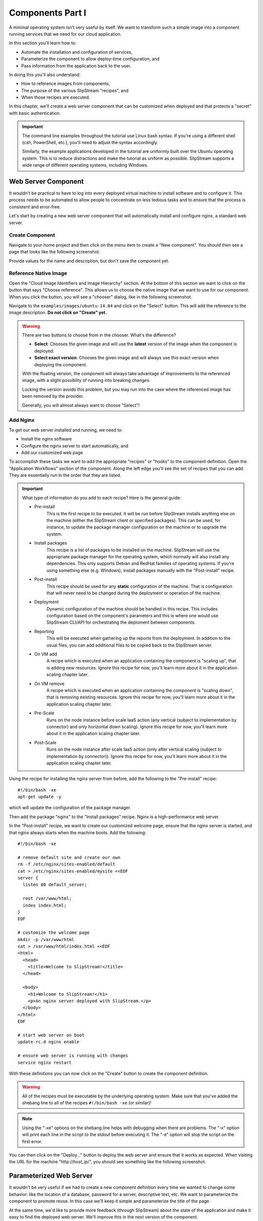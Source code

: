 Components Part I
=================

A minimal operating system isn't very useful by itself.  We want to
transform such a simple image into a component running services that
we need for our cloud application.

In this section you'll learn how to:

- Automate the installation and configuration of services,
- Parameterize the component to allow deploy-time configuration, and
- Pass information from the application back to the user.

In doing this you'll also understand:

- How to reference images from components,
- The purpose of the various SlipStream "recipes", and
- When those recipes are executed.

In this chapter, we'll create a web server component that can be
customized when deployed and that protects a "secret" with basic
authentication.

.. important::

   The command line examples throughout the tutorial use Linux bash
   syntax.  If you're using a different shell (csh, PowerShell, etc.),
   you'll need to adjust the syntax accordingly.

   Similarly, the example applications developed in the tutorial are
   uniformly built over the Ubuntu operating system.  This is to
   reduce distractions and make the tutorial as uniform as possible.
   SlipStream supports a wide range of different operating systems,
   including Windows.

Web Server Component
--------------------

It wouldn't be practical to have to log into every deployed virtual
machine to install software and to configure it.  This process needs
to be automated to allow people to concentrate on less tedious tasks
and to ensure that the process is consistent and error-free.

Let's start by creating a new web server component that will
automatically install and configure nginx, a standard web server.

Create Component
~~~~~~~~~~~~~~~~

Navigate to your home project and then click on the menu item to
create a "New component".  You should then see a page that looks like
the following screenshot.

.. image:: images/screenshots/nginx-new-component.png
   :alt: New Component Page
   :width: 70%
   :align: center

Provide values for the name and description, but don't save the
component yet.

Reference Native Image
~~~~~~~~~~~~~~~~~~~~~~

Open the "Cloud Image Identifiers and Image Hierarchy" section.  At
the bottom of this section we want to click on the button that says
"Choose reference".  This allows us to choose the native image that we
want to use for our component.  When you click the button, you will
see a "chooser" dialog, like in the following screenshot.

.. image:: images/screenshots/nginx-chooser.png
   :alt: New Component Page
   :width: 70%
   :align: center

Navigate to the ``examples/images/ubuntu-14.04`` and click on the
"Select" button.  This will add the reference to the image
description.  **Do not click on "Create" yet.**

.. warning::

   There are two buttons to choose from in the chooser.  What's the
   difference?

   - **Select**: Chooses the given image and will use the **latest**
     version of the image when the component is deployed.

   - **Select exact version**: Chooses the given image and will always
     use this exact version when deploying the component.

   With the floating version, the component will always take advantage
   of improvements to the referenced image, with a slight possiblity
   of running into breaking changes.

   Locking the version avoids this problem, but you may run into the
   case where the referenced image has been removed by the provider.

   Generally, you will almost always want to choose "Select"!

Add Nginx
~~~~~~~~~

To get our web server installed and running, we need to:

- Install the nginx software
- Configure the nginx server to start automatically, and
- Add our customized web page

To accomplish these tasks we want to add the appropriate "recipes" or
"hooks" to the component definition.  Open the "Application Workflows"
section of the component.  Along the left edge you'll see the set of
recipes that you can add.  They are essentially run in the order that
they are listed.

.. important::

   What type of information do you add to each recipe?  Here is the
   general guide:

   - Pre-install
      This is the first recipe to be executed.  It will be run before
      SlipStream installs anything else on the machine (either the
      SlipStream client or specified packages).  This can be used, for
      instance, to update the package manager configuration on the
      machine or to upgrade the system.

   - Install packages
      This recipe is a list of packages to be installed on the
      machine. SlipStream will use the appropriate package manager for
      the operating system, which normally will also install any
      dependencies.  This only supports Debian and RedHat families of
      operating systems.  If you're using something else
      (e.g. Windows), install packages manually with the
      "Post-install" recipe.

   - Post-install
      This recipe should be used for any **static** configuration of
      the machine.  That is configuration that will never need to be
      changed during the deployment or operation of the machine.

   - Deployment
      Dynamic configuration of the machine should be handled in this
      recipe.  This includes configuration based on the component's
      parameters and this is where one would use SlipStream CLI/API for
      orchestrating the deploment between components.

   - Reporting
      This will be executed when gathering up the reports from the
      deployment. In addition to the usual files, you can add
      additional files to be copied back to the SlipStream server.

   - On VM add
      A recipe which is executed when an application containing the
      component is "scaling up", that is adding new resources.  Ignore
      this recipe for now, you'll learn more about it in the
      application scaling chapter later.

   - On VM remove
      A recipe which is executed when an application containing the
      component is "scaling down", that is removing existing
      resources.  Ignore this recipe for now, you'll learn more about
      it in the application scaling chapter later.

   - Pre-Scale
      Runs on the node instance before scale IaaS action (any vertical (subject
      to implementation by connector) and only horizontal down scaling).
      Ignore this recipe for now, you'll learn more about it in the application
      scaling chapter later.

   - Post-Scale
      Runs on the node instance after scale IaaS action (only after vertical
      scaling (subject to implementation by connector)).  Ignore this recipe
      for now, you'll learn more about it in the application scaling chapter
      later.

Using the recipe for installing the nginx server from before, add the
following to the "Pre-install" recipe::

    #!/bin/bash -xe
    apt-get update -y

which will update the configuration of the package manager.

Then add the package "nginx" to the "Install packages" recipe.  Nginx
is a high-performance web server.

In the "Post-install" recipe, we want to create our customized welcome
page, ensure that the nginx server is started, and that nginx always
starts when the machine boots.  Add the following::

    #!/bin/bash -xe

    # remove default site and create our own
    rm -f /etc/nginx/sites-enabled/default
    cat > /etc/nginx/sites-enabled/mysite <<EOF
    server {
      listen 80 default_server;

      root /var/www/html;
      index index.html;
    }
    EOF

    # customize the welcome page
    mkdir -p /var/www/html
    cat > /var/www/html/index.html <<EOF
    <html>
      <head>
        <title>Welcome to SlipStream!</title>
      </head>

      <body>
        <h1>Welcome to SlipStream!</h1>
        <p>An nginx server deployed with SlipStream.</p>
      </body>
    </html>
    EOF

    # start web server on boot
    update-rc.d nginx enable

    # ensure web server is running with changes
    service nginx restart

With these definitions you can now click on the "Create" button to
create the component definition.

.. warning::

   All of the recipes must be executable by the underlying operating
   system.  Make sure that you've added the shebang line to all of the
   recipes ``#!/bin/bash -xe`` (or similar)!

.. note::

   Using the "-xe" options on the shebang line helps with debugging
   when there are problems.  The "-x" option will print each line in
   the script to the stdout before executing it.  The "-e" option will
   stop the script on the first error.

You can then click on the "Deploy..." button to deploy the web server
and ensure that it works as expected.  When visiting the URL for the
machine "http\://*host_ip*/", you should see something like the
following screenshot.

.. image:: images/screenshots/nginx-welcome.png
   :alt: Nginx Customized Welcome Page
   :width: 70%
   :align: center

Parameterized Web Server
------------------------

It wouldn't be very useful if we had to create a new component
definition every time we wanted to change some behavior: like the
location of a database, password for a server, descriptive text, etc.
We want to parameterize the component to promote reuse.  In this case
we'll keep it simple and parameterize the title of the page.

At the same time, we'd like to provide more feedback (through
SlipStream) about the state of the application and make it easy to
find the deployed web server. We'll improve this in the next version
of the component.

Title Parameter
~~~~~~~~~~~~~~~

Let's begin by defining an input parameter that allows the title to be
specified.  You can copy your previous component (look under the
triangle next to the "Edit" button) or just modify the old one
directly.  Click "Edit" and then go to the "Application Parameters"
section and add an **input** parameter called "title".

.. image:: images/screenshots/nginx-title-param.png
   :alt: Nginx Customized Welcome Page
   :width: 70%
   :align: center

If you provide a value here, that will be the default value used when
deploying the component.  If you don't specify anything, then this
will force the user to provide a value.

Now we need to modify the recipes to use the value of this parameter
in the configuration.  Change the welcome page definition in the
"Post-install" recipe to this::

    <html>
      <head>
        <title>__TITLE__</title>
      </head>

      <body>
        <h1>__TITLE__</h1>
        <p>An nginx server deployed with SlipStream.</p>
      </body>
    </html>

We will then replace "__TITLE__" with the actual parameter value.

Deployment Configuration
~~~~~~~~~~~~~~~~~~~~~~~~

We must still add some deployment-time configuration in the
"Deployment" recipe to take into account the parameter's value.  In
the deployment recipe add the following::

    #!/bin/bash -xe

    # get the value from slipstream
    title="`ss-get title`"

    # replace the title in the welcome page
    sed -i "s/__TITLE__/${title}/g" /var/www/html/index.html

    # provide a link to the webserver through slipstream
    hostname=`ss-get hostname`
    link=http://${hostname}/
    ss-set ss:url.service ${link}

    # provide status information through web UI
    ss-display "Webserver ready on ${link}!"

This uses some magic commands that will be described in the next
section.  There is also some help for these commands below the editor
window in the web interface.

Now you can save the component and deploy it.  When deploying it, you
should see an input parameter in the run dialog.  Change the value so
that you can be sure that it was used in the configuration.  Verify
that it shows up in the welcome page.

In the dashboard, you should see that a service URL has been provided
for the web server.  This makes accessing the service much easier.

.. image:: images/screenshots/nginx-service-url.png
   :alt: Nginx Customized Welcome Page
   :width: 70%
   :align: center

You can also see that an informative message has been displayed on the
run page.

.. image:: images/screenshots/nginx-display.png
   :alt: Nginx Customized Welcome Page
   :width: 70%
   :align: center

And finally, you should also see that the value of your title
parameter has been taken into account.

.. image:: images/screenshots/nginx-new-title.png
   :alt: Nginx Customized Welcome Page
   :width: 70%
   :align: center

Run Database
------------

When you deploy a component (or later an application), SlipStream
creates a mini-database of parameters which can be used to pass
information into or out of the running component.

In this run database, there are some global variables that are always
defined.  One of these is the ``ss:url.service`` parameter, which is
the service URL for the deployed component.  The web interface picks
up this value and displays it as a link in the dashboard and run
page.  All of the global variables are prefixed with ``ss:``.

.. note::

   In general, any parameter that starts with "url." will be
   interpreted by the web interface as a link and rendered as such.
   In addition to the service URL, there are also similar ones
   generated by default for SSH.

The ``ss-display`` command is a shortcut to set the ``statecustom``
parameter on a particular machine.  You'll find this in the section
for the machine on the run page.  Notice that the input parameter we
defined for the title, also shows up in the parameters of the machine.

As seen above the ``hostname`` is automatically defined by SlipStream
for each node.  This can reliably be used to recover the hostname of
the machine running the recipe.

The commands such as ``ss-set``, ``ss-get``, etc. are installed
automatically by SlipStream on the machine and can be used in the
deployment recipe.

.. warning::

   The ``ss-*`` commands are installed at the end of the post-install
   recipe.  They **cannot** be used in the recipes that are executed
   earlier.

Secured Web Server
------------------

Enhance the web server to also serve a protected page that can only be
accessed with a username and password.  To do this you need to:

- Create a page that we want to protect,
- Modify the nginx configuration to use basic authentication,
- Create the credentials to access the page.

You'll need a utility from Apache to generate a username and password
for the protected content.  Add the package "apache2-utils" to the
"Install packages" recipe.

In the "Post-install" recipe, update the server configuration::

    cat > /etc/nginx/sites-enabled/mysite <<EOF
    server {
      listen 80 default_server;

      root /var/www/html;
      index index.html;

      location /protected {
        auth_basic "Restricted";
        auth_basic_user_file /etc/nginx/htpasswd;
      }
    }
    EOF

Add an empty password file and create a protected page::

    # create empty password file
    touch /etc/nginx/htpasswd

    # provide a page with a secret
    mkdir -p /var/www/html/protected
    cat > /var/www/html/protected/index.html <<EOF
    <html>
      <head>
        <title>SECRET</title>
      </head>

      <body>
        <h1>SECRET</h1>
        <p>This is a protected page; username and password required.</p>
      </body>
    </html>
    EOF

Update the deployment script to generate a random password::

    # create an entry in the password file
    username='nginx-user'
    password=`ss-random`
    htpasswd -bc /etc/nginx/htpasswd ${username} ${password}

    # publish this information in slipstream
    ss-set username ${username}
    ss-set password ${password}

Notice that this publishes the username and password as parameters
into SlipStream.  You must define those parameters in the component
definition or the deployment will fail.  Add the "username" and
"password" **output** parameters in the "Application Parameters"
section.

This can now be saved and deployed.  When it is available you should
be able to see the old welcome page and see the secret page at
http\://*host_ip*/protected/ if you provide the username and password.
The values of those will be published in the parameters on the run
page.

.. note::

   As generating a password is fairly common for securing services,
   the SlipStream client provides the ``ss-random`` command to
   facilitate this. Generating a password like this, allows the
   running instance to be accessible only to its owner, while the
   component definition can be shared.

.. admonition:: EXERCISES

   1. Create the simple web server and verify that it works.
   2. Parameterize the web server and verify that you can change the
      title through the input parameter.
   3. Secure a part of the web server and verify that this protection
      works as expected.
